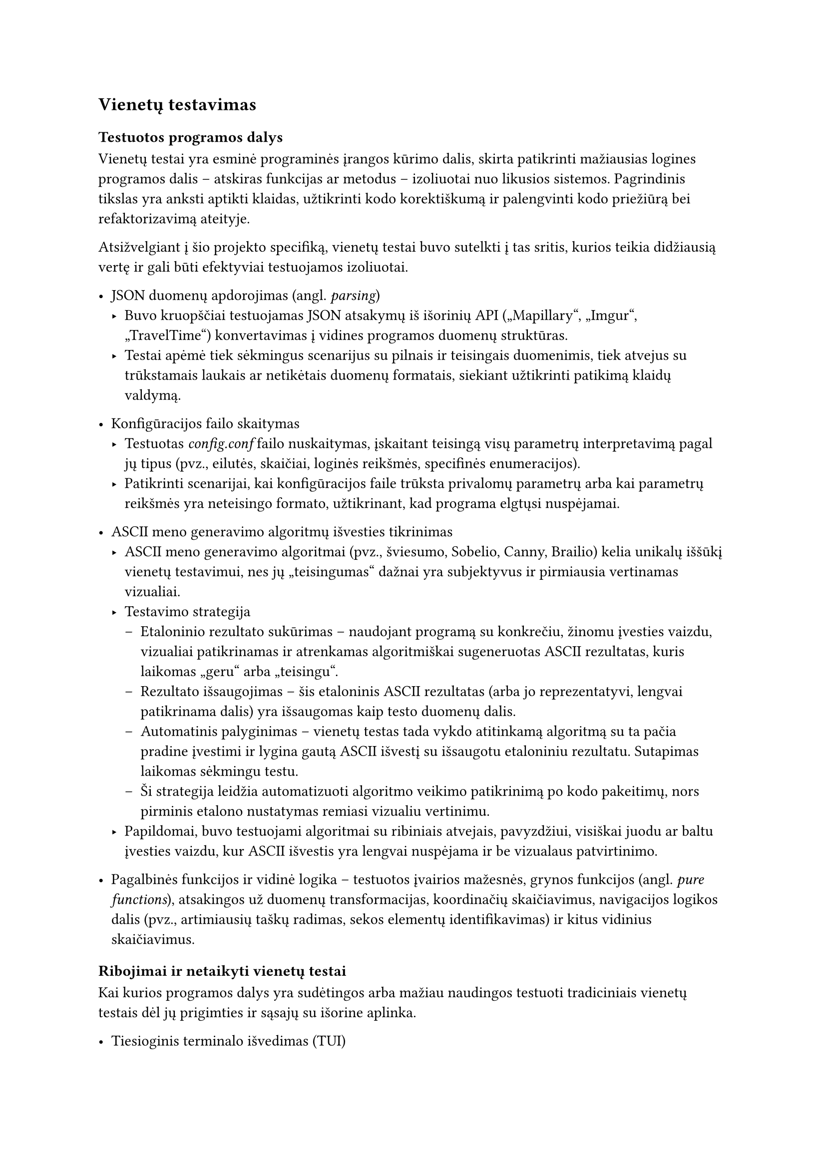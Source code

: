 == Vienetų testavimas

=== Testuotos programos dalys

Vienetų testai yra esminė programinės įrangos kūrimo dalis, skirta patikrinti mažiausias logines programos dalis – atskiras
funkcijas ar metodus – izoliuotai nuo likusios sistemos. Pagrindinis tikslas yra anksti aptikti klaidas,
užtikrinti kodo korektiškumą ir palengvinti kodo priežiūrą bei refaktorizavimą ateityje.

Atsižvelgiant į šio projekto specifiką, vienetų testai buvo sutelkti į tas sritis, kurios teikia didžiausią
vertę ir gali būti efektyviai testuojamos izoliuotai.

- JSON duomenų apdorojimas (angl. _parsing_)
  - Buvo kruopščiai testuojamas JSON atsakymų iš išorinių API („Mapillary“, „Imgur“, „TravelTime“) konvertavimas į vidines
    programos duomenų struktūras.
  - Testai apėmė tiek sėkmingus scenarijus su pilnais ir teisingais duomenimis, tiek atvejus su trūkstamais laukais
    ar netikėtais duomenų formatais, siekiant užtikrinti patikimą klaidų valdymą.

- Konfigūracijos failo skaitymas
  - Testuotas _config.conf_ failo nuskaitymas, įskaitant teisingą visų parametrų interpretavimą pagal jų tipus
    (pvz., eilutės, skaičiai, loginės reikšmės, specifinės enumeracijos).
  - Patikrinti scenarijai, kai konfigūracijos faile trūksta privalomų parametrų arba kai parametrų
    reikšmės yra neteisingo formato, užtikrinant, kad programa elgtųsi nuspėjamai.

- ASCII meno generavimo algoritmų išvesties tikrinimas
  - ASCII meno generavimo algoritmai (pvz., šviesumo, Sobelio, Canny, Brailio) kelia unikalų iššūkį
    vienetų testavimui, nes jų „teisingumas“ dažnai yra subjektyvus ir pirmiausia vertinamas vizualiai.
  - Testavimo strategija
    - Etaloninio rezultato sukūrimas -- naudojant programą su konkrečiu, žinomu įvesties vaizdu, vizualiai
      patikrinamas ir atrenkamas algoritmiškai sugeneruotas ASCII rezultatas, kuris laikomas „geru“ arba „teisingu“.
    - Rezultato išsaugojimas -- šis etaloninis ASCII rezultatas (arba jo reprezentatyvi, lengvai patikrinama dalis)
      yra išsaugomas kaip testo duomenų dalis.
    - Automatinis palyginimas -- vienetų testas tada vykdo atitinkamą algoritmą su ta pačia pradine įvestimi ir
      lygina gautą ASCII išvestį su išsaugotu etaloniniu rezultatu. Sutapimas laikomas sėkmingu testu.
    - Ši strategija leidžia automatizuoti algoritmo veikimo patikrinimą po kodo pakeitimų, nors pirminis
      etalono nustatymas remiasi vizualiu vertinimu.
  - Papildomai, buvo testuojami algoritmai su ribiniais atvejais, pavyzdžiui, visiškai juodu ar baltu
    įvesties vaizdu, kur ASCII išvestis yra lengvai nuspėjama ir be vizualaus patvirtinimo.

- Pagalbinės funkcijos ir vidinė logika -- testuotos įvairios mažesnės, grynos funkcijos (angl. _pure functions_),
  atsakingos už duomenų transformacijas,
  koordinačių skaičiavimus, navigacijos logikos dalis (pvz., artimiausių taškų radimas, sekos elementų identifikavimas)
  ir kitus vidinius skaičiavimus.

=== Ribojimai ir netaikyti vienetų testai

Kai kurios programos dalys yra sudėtingos arba mažiau naudingos testuoti tradiciniais vienetų testais dėl jų
prigimties ir sąsajų su išorine aplinka.

- Tiesioginis terminalo išvedimas (TUI)
  - Naudotojo sąsajos elementų atvaizdavimas tiesiogiai terminale, įskaitant ASCII meno spausdinimą ir interaktyvius meniu,
    nėra tikrinamas vienetų testais. Tokio testavimo automatizavimas yra sudėtingas ir dažnai trapus.
  - Vietoj to, vienetų testais tikrinama logika, kuri paruošia duomenis atvaizdavimui (pvz., teisingų simbolių
    sekų ir spalvų ANSI kodų generavimas). Pats vizualinis pateikimas ir sąveika tikrinami rankinio testavimo
    ir naudotojo sąsajos testavimo metu.

- Tiesioginės API užklausos ir atsakymai
  - Vienetų testai neturėtų priklausyti nuo išorinių tinklo paslaugų (pvz., „Mapillary“ API serverių pasiekiamumo
    ar atsako laiko). Tokia priklausomybė padarytų testus nestabilius ir lėtus.
  - Todėl API klientų sąsajos (angl. _traits_) vienetų testuose yra imituojamos (angl. _mocked_). Testuojama, ar pagrindinė
    programos logika teisingai sąveikauja su šiomis imitacijomis – t.y., ar ji teisingai formuoja užklausas imitacijai
    ir ar teisingai apdoroja imituotus atsakymus (tiek sėkmingus, tiek klaidingus). Patys API klientai (jų realizacijos) ir jų
    reali sąveika su išorinėmis API yra labiau integracinių testų objektas, nors šio projekto rėmuose tokie testai
    nebuvo formaliai rašomi.

Šis selektyvus požiūris į vienetų testus leidžia sutelkti pastangas į programos branduolio logikos patikimumą,
tuo pačiu pripažįstant tam tikrų sąveikos su išorine aplinka aspektų testavimo sudėtingumą vienetų lygmenyje.
